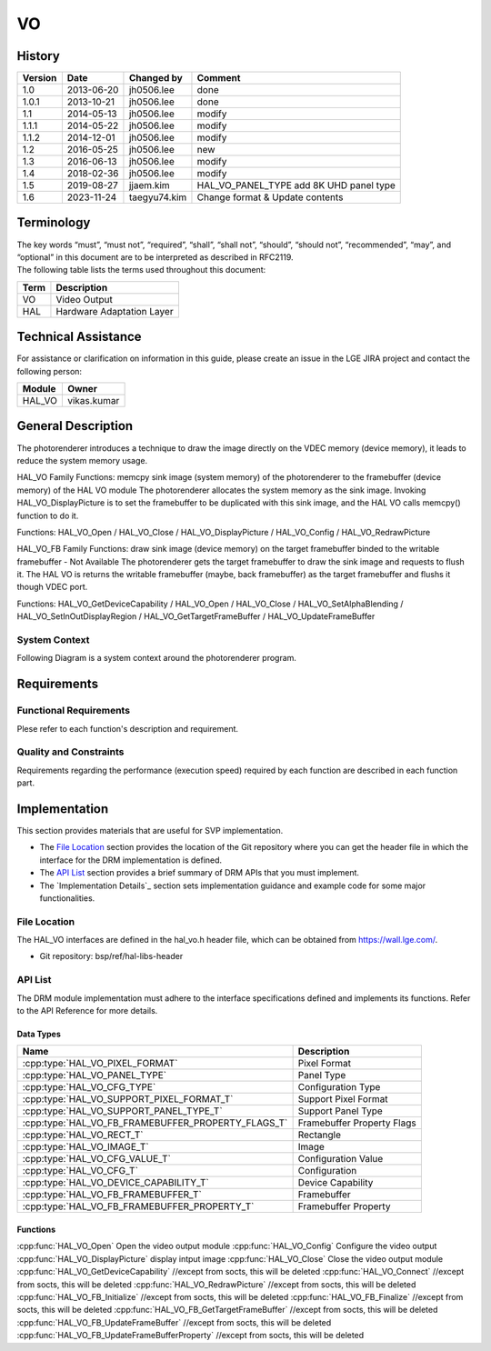 VO
==========

History
-------

======= ========== ============== =======
Version Date       Changed by     Comment
======= ========== ============== =======
1.0     2013-06-20 jh0506.lee     done
1.0.1   2013-10-21 jh0506.lee     done
1.1     2014-05-13 jh0506.lee     modify
1.1.1   2014-05-22 jh0506.lee     modify
1.1.2   2014-12-01 jh0506.lee     modify
1.2     2016-05-25 jh0506.lee     new
1.3     2016-06-13 jh0506.lee     modify
1.4     2018-02-36 jh0506.lee     modify
1.5     2019-08-27 jjaem.kim      HAL_VO_PANEL_TYPE add 8K UHD panel type
1.6     2023-11-24 taegyu74.kim   Change format & Update contents 
======= ========== ============== =======

Terminology
-----------
| The key words “must”, “must not”, “required”, “shall”, “shall not”, “should”, “should not”, “recommended”, “may”, and “optional” in this document are to be interpreted as described in RFC2119.

| The following table lists the terms used throughout this document:

====== =========================================
Term   Description
====== =========================================
VO     Video Output
HAL    Hardware Adaptation Layer
====== =========================================

Technical Assistance
--------------------

For assistance or clarification on information in this guide, please create an issue in the LGE JIRA project and contact the following person:

====== ==================
Module Owner
====== ==================
HAL_VO vikas.kumar
====== ==================

General Description
--------------------

The photorenderer introduces a technique to draw the image directly on the VDEC memory (device memory), it leads to reduce the system memory usage.

HAL_VO Family Functions: memcpy sink image (system memory) of the photorenderer to the framebuffer (device memory) of the HAL VO module
The photorenderer allocates the system memory as the sink image. Invoking HAL_VO_DisplayPicture is to set the framebuffer to be duplicated with this sink image, and the HAL VO calls memcpy() function to do it.

Functions: HAL_VO_Open / HAL_VO_Close / HAL_VO_DisplayPicture / HAL_VO_Config / HAL_VO_RedrawPicture

.. image:: resources/vo_2.png
  :width: 100%
  :alt: Org link http://collab.lge.com/main/plugins/gliffy/viewer.action?inline=false&pageId=517788377&attachmentId=520622238&name=HAL_VO_#2&ceoid=517788377&key=SOCVENDOR&lastPage=%2Fpages%2Fviewpageattachments.action%3FpageId%3D517788377

HAL_VO_FB Family Functions: draw sink image (device memory) on the target framebuffer binded to the writable framebuffer - Not Available
The photorenderer gets the target framebuffer to draw the sink image and requests to flush it. The HAL VO is returns the writable framebuffer (maybe, back framebuffer) as the target framebuffer and flushs it though VDEC port.

Functions: HAL_VO_GetDeviceCapability / HAL_VO_Open / HAL_VO_Close / HAL_VO_SetAlphaBlending / HAL_VO_SetInOutDisplayRegion / HAL_VO_GetTargetFrameBuffer / HAL_VO_UpdateFrameBuffer

.. image:: resources/vo_3.png
  :width: 100%
  :alt: http://collab.lge.com/main/plugins/gliffy/viewer.action?inline=false&pageId=517788377&attachmentId=520622250&name=HAL_VO_#3&ceoid=517788377&key=SOCVENDOR&lastPage=%2Fpages%2Fviewpageattachments.action%3FpageId%3D517788377

System Context
^^^^^^^^^^^^^^

Following Diagram is a system context around the photorenderer program.

.. image:: resources/vo_1.png
  :width: 100%
  :alt: Org link http://collab.lge.com/main/plugins/gliffy/viewer.action?inline=false&pageId=517788377&attachmentId=520622224&name=HAL_VO_#1&ceoid=517788377&key=SOCVENDOR&lastPage=%2Fpages%2Fviewpageattachments.action%3FpageId%3D517788377

Requirements
------------

Functional Requirements
^^^^^^^^^^^^^^^^^^^^^^^

Plese refer to each function's description and requirement.

Quality and Constraints
^^^^^^^^^^^^^^^^^^^^^^^

Requirements regarding the performance (execution speed) required by each function are described in each function part.

Implementation
--------------

This section provides materials that are useful for SVP implementation.

- The `File Location`_ section provides the location of the Git repository where you can get the header file in which the interface for the DRM implementation is defined.
- The `API List`_ section provides a brief summary of DRM APIs that you must implement.
- The `Implementation Details`_ section sets implementation guidance and example code for some major functionalities.

File Location
^^^^^^^^^^^^^

The HAL_VO interfaces are defined in the hal_vo.h header file, which can be obtained from https://wall.lge.com/.

- Git repository: bsp/ref/hal-libs-header

API List
^^^^^^^^

The DRM module implementation must adhere to the interface specifications defined and implements its functions. Refer to the API Reference for more details.

Data Types
**********

===================================================== ===============================
Name                                                  Description
===================================================== ===============================
:cpp:type:`HAL_VO_PIXEL_FORMAT`                       Pixel Format
:cpp:type:`HAL_VO_PANEL_TYPE`                         Panel Type
:cpp:type:`HAL_VO_CFG_TYPE`                           Configuration Type
:cpp:type:`HAL_VO_SUPPORT_PIXEL_FORMAT_T`             Support Pixel Format
:cpp:type:`HAL_VO_SUPPORT_PANEL_TYPE_T`               Support Panel Type
:cpp:type:`HAL_VO_FB_FRAMEBUFFER_PROPERTY_FLAGS_T`    Framebuffer Property Flags
:cpp:type:`HAL_VO_RECT_T`                             Rectangle
:cpp:type:`HAL_VO_IMAGE_T`                            Image
:cpp:type:`HAL_VO_CFG_VALUE_T`                        Configuration Value
:cpp:type:`HAL_VO_CFG_T`                              Configuration
:cpp:type:`HAL_VO_DEVICE_CAPABILITY_T`                Device Capability
:cpp:type:`HAL_VO_FB_FRAMEBUFFER_T`                   Framebuffer
:cpp:type:`HAL_VO_FB_FRAMEBUFFER_PROPERTY_T`          Framebuffer Property
===================================================== ===============================

Functions
*********

=============================================== ====================================================================================================================
Function                                        Description
=============================================== ====================================================================================================================
:cpp:func:`HAL_VO_Open`                         Open the video output module
:cpp:func:`HAL_VO_Config`                       Configure the video output
:cpp:func:`HAL_VO_DisplayPicture`               display intput image
:cpp:func:`HAL_VO_Close`                        Close the video output module
:cpp:func:`HAL_VO_GetDeviceCapability`          //except from socts, this will be deleted
:cpp:func:`HAL_VO_Connect`                      //except from socts, this will be deleted
:cpp:func:`HAL_VO_RedrawPicture`                //except from socts, this will be deleted
:cpp:func:`HAL_VO_FB_Initialize`                //except from socts, this will be deleted
:cpp:func:`HAL_VO_FB_Finalize`                  //except from socts, this will be deleted
:cpp:func:`HAL_VO_FB_GetTargetFrameBuffer`      //except from socts, this will be deleted
:cpp:func:`HAL_VO_FB_UpdateFrameBuffer`         //except from socts, this will be deleted
:cpp:func:`HAL_VO_FB_UpdateFrameBufferProperty` //except from socts, this will be deleted
